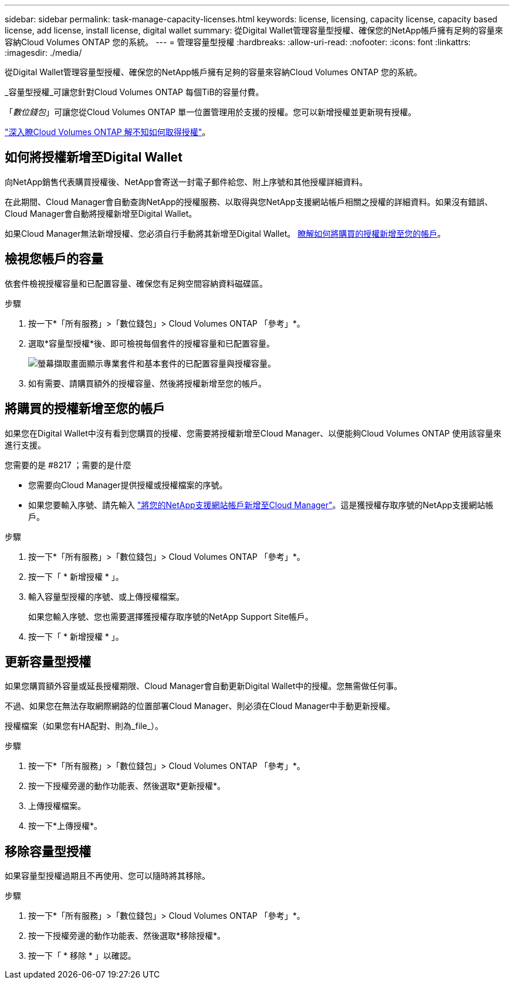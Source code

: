 ---
sidebar: sidebar 
permalink: task-manage-capacity-licenses.html 
keywords: license, licensing, capacity license, capacity based license, add license, install license, digital wallet 
summary: 從Digital Wallet管理容量型授權、確保您的NetApp帳戶擁有足夠的容量來容納Cloud Volumes ONTAP 您的系統。 
---
= 管理容量型授權
:hardbreaks:
:allow-uri-read: 
:nofooter: 
:icons: font
:linkattrs: 
:imagesdir: ./media/


[role="lead"]
從Digital Wallet管理容量型授權、確保您的NetApp帳戶擁有足夠的容量來容納Cloud Volumes ONTAP 您的系統。

_容量型授權_可讓您針對Cloud Volumes ONTAP 每個TiB的容量付費。

「_數位錢包_」可讓您從Cloud Volumes ONTAP 單一位置管理用於支援的授權。您可以新增授權並更新現有授權。

link:concept-licensing.html["深入瞭Cloud Volumes ONTAP 解不知如何取得授權"]。



== 如何將授權新增至Digital Wallet

向NetApp銷售代表購買授權後、NetApp會寄送一封電子郵件給您、附上序號和其他授權詳細資料。

在此期間、Cloud Manager會自動查詢NetApp的授權服務、以取得與您NetApp支援網站帳戶相關之授權的詳細資料。如果沒有錯誤、Cloud Manager會自動將授權新增至Digital Wallet。

如果Cloud Manager無法新增授權、您必須自行手動將其新增至Digital Wallet。 <<Add purchased licenses to your account,瞭解如何將購買的授權新增至您的帳戶>>。



== 檢視您帳戶的容量

依套件檢視授權容量和已配置容量、確保您有足夠空間容納資料磁碟區。

.步驟
. 按一下*「所有服務」>「數位錢包」> Cloud Volumes ONTAP 「參考」*。
. 選取*容量型授權*後、即可檢視每個套件的授權容量和已配置容量。
+
image:screenshot_capacity-based-licenses.png["螢幕擷取畫面顯示專業套件和基本套件的已配置容量與授權容量。"]

. 如有需要、請購買額外的授權容量、然後將授權新增至您的帳戶。




== 將購買的授權新增至您的帳戶

如果您在Digital Wallet中沒有看到您購買的授權、您需要將授權新增至Cloud Manager、以便能夠Cloud Volumes ONTAP 使用該容量來進行支援。

.您需要的是 #8217 ；需要的是什麼
* 您需要向Cloud Manager提供授權或授權檔案的序號。
* 如果您要輸入序號、請先輸入 https://docs.netapp.com/us-en/cloud-manager-setup-admin/task-adding-nss-accounts.html["將您的NetApp支援網站帳戶新增至Cloud Manager"^]。這是獲授權存取序號的NetApp支援網站帳戶。


.步驟
. 按一下*「所有服務」>「數位錢包」> Cloud Volumes ONTAP 「參考」*。
. 按一下「 * 新增授權 * 」。
. 輸入容量型授權的序號、或上傳授權檔案。
+
如果您輸入序號、您也需要選擇獲授權存取序號的NetApp Support Site帳戶。

. 按一下「 * 新增授權 * 」。




== 更新容量型授權

如果您購買額外容量或延長授權期限、Cloud Manager會自動更新Digital Wallet中的授權。您無需做任何事。

不過、如果您在無法存取網際網路的位置部署Cloud Manager、則必須在Cloud Manager中手動更新授權。

授權檔案（如果您有HA配對、則為_file_）。

.步驟
. 按一下*「所有服務」>「數位錢包」> Cloud Volumes ONTAP 「參考」*。
. 按一下授權旁邊的動作功能表、然後選取*更新授權*。
. 上傳授權檔案。
. 按一下*上傳授權*。




== 移除容量型授權

如果容量型授權過期且不再使用、您可以隨時將其移除。

.步驟
. 按一下*「所有服務」>「數位錢包」> Cloud Volumes ONTAP 「參考」*。
. 按一下授權旁邊的動作功能表、然後選取*移除授權*。
. 按一下「 * 移除 * 」以確認。

